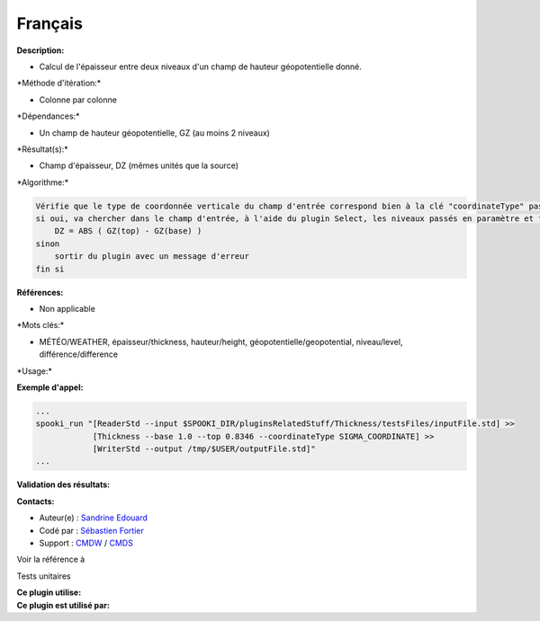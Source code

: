 Français
--------

**Description:**

-  Calcul de l'épaisseur entre deux niveaux d'un champ de hauteur
   géopotentielle donné.

\*Méthode d'itération:\*

-  Colonne par colonne

\*Dépendances:\*

-  Un champ de hauteur géopotentielle, GZ (au moins 2 niveaux)

\*Résultat(s):\*

-  Champ d'épaisseur, DZ (mêmes unités que la source)

\*Algorithme:\*

.. code:: example

    Vérifie que le type de coordonnée verticale du champ d'entrée correspond bien à la clé "coordinateType" passée en paramètre
    si oui, va chercher dans le champ d'entrée, à l'aide du plugin Select, les niveaux passés en paramètre et faire en chaque point:
        DZ = ABS ( GZ(top) - GZ(base) )
    sinon
        sortir du plugin avec un message d'erreur
    fin si

**Références:**

-  Non applicable

\*Mots clés:\*

-  MÉTÉO/WEATHER, épaisseur/thickness, hauteur/height,
   géopotentielle/geopotential, niveau/level, différence/difference

\*Usage:\*

**Exemple d'appel:**

.. code:: example

    ...
    spooki_run "[ReaderStd --input $SPOOKI_DIR/pluginsRelatedStuff/Thickness/testsFiles/inputFile.std] >>
                [Thickness --base 1.0 --top 0.8346 --coordinateType SIGMA_COORDINATE] >>
                [WriterStd --output /tmp/$USER/outputFile.std]"
    ...

**Validation des résultats:**

**Contacts:**

-  Auteur(e) : `Sandrine
   Edouard <https://wiki.cmc.ec.gc.ca/wiki/User:Edouards>`__
-  Codé par : `Sébastien
   Fortier <https://wiki.cmc.ec.gc.ca/wiki/User:Fortiers>`__
-  Support : `CMDW <https://wiki.cmc.ec.gc.ca/wiki/CMDW>`__ /
   `CMDS <https://wiki.cmc.ec.gc.ca/wiki/CMDS>`__

Voir la référence à

Tests unitaires

| **Ce plugin utilise:**
| **Ce plugin est utilisé par:**

 

